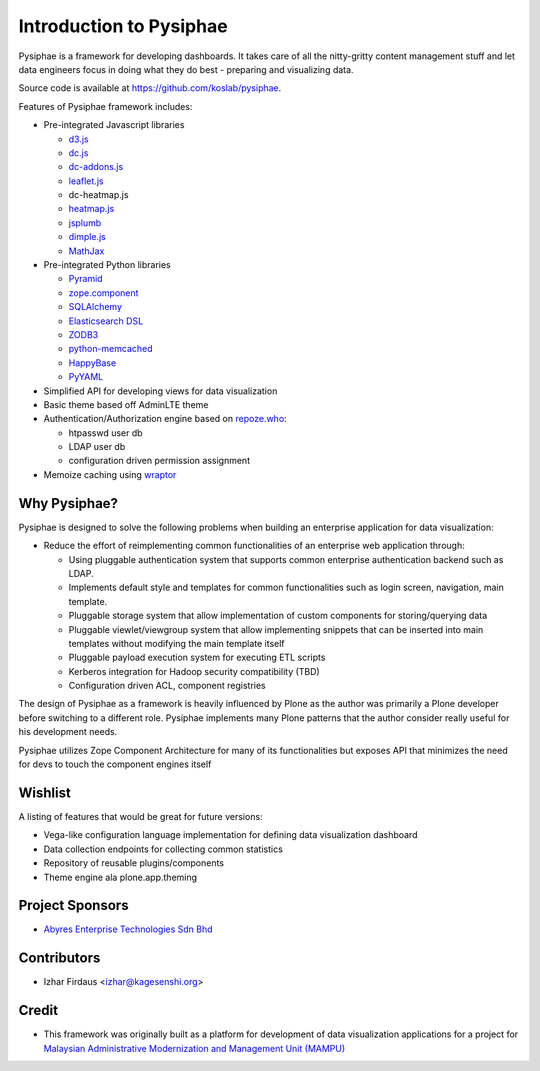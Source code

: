 Introduction to Pysiphae
========================

Pysiphae is a framework for developing dashboards. It takes care of
all the nitty-gritty content management stuff and let data engineers focus in
doing what they do best - preparing and visualizing data.

Source code is available at https://github.com/koslab/pysiphae.

Features of Pysiphae framework includes:

* Pre-integrated Javascript libraries

  * `d3.js <http://www.d3.js>`_
  * `dc.js <https://dc-js.github.io/dc.js>`_
  * `dc-addons.js <https://github.com/Intellipharm/dc-addons>`_
  * `leaflet.js <http://leafletjs.com>`_
  * dc-heatmap.js
  * `heatmap.js <http://www.patrick-wied.at/static/heatmapjs>`_
  * `jsplumb <https://jsplumbtoolkit.com/>`_
  * `dimple.js <http://dimplejs.org>`_
  * `MathJax <http://mathjax.org>`_

* Pre-integrated Python libraries

  * `Pyramid <http://www.pylonsproject.org/>`_
  * `zope.component <http://muthukadan.net/docs/zca.html/>`_
  * `SQLAlchemy <http://www.sqlalchemy.org/>`_
  * `Elasticsearch DSL <http://elasticsearch-dsl.readthedocs.org/>`_
  * `ZODB3 <http://www.zodb.org/>`_
  * `python-memcached <https://pypi.python.org/pypi/python-memcached>`_
  * `HappyBase <https://happybase.readthedocs.org/>`_
  * `PyYAML <http://pyyaml.org/>`_

* Simplified API for developing views for data visualization
* Basic theme based off AdminLTE theme
* Authentication/Authorization engine based on `repoze.who
  <https://repozewho.readthedocs.org/>`_:

  * htpasswd user db
  * LDAP user db
  * configuration driven permission assignment

* Memoize caching using `wraptor <https://pypi.python.org/pypi/Wraptor>`_

Why Pysiphae?
--------------

Pysiphae is designed to solve the following problems when building an
enterprise application for data visualization:

* Reduce the effort of reimplementing common functionalities of an enterprise
  web application through:

  * Using pluggable authentication system that supports common enterprise
    authentication backend such as LDAP.
  * Implements default style and templates for common functionalities such as
    login screen, navigation, main template.
  * Pluggable storage system that allow implementation of custom components for
    storing/querying data
  * Pluggable viewlet/viewgroup system that allow implementing snippets that
    can be inserted into main templates without modifying the main template
    itself
  * Pluggable payload execution system for executing ETL scripts
  * Kerberos integration for Hadoop security compatibility (TBD)
  * Configuration driven ACL, component registries

The design of Pysiphae as a framework is heavily influenced by Plone as the
author was primarily a Plone developer before switching to a different role.
Pysiphae implements many Plone patterns that the author consider really useful
for his development needs.

Pysiphae utilizes Zope Component Architecture for many of its functionalities
but exposes API that minimizes the need for devs to touch the component engines
itself

Wishlist
---------

A listing of features that would be great for future versions:

* Vega-like configuration language implementation for defining data
  visualization dashboard
* Data collection endpoints for collecting common statistics
* Repository of reusable plugins/components
* Theme engine ala plone.app.theming

Project Sponsors
-----------------

- `Abyres Enterprise Technologies Sdn Bhd <http://www.abyres.net>`_

Contributors
-------------

- Izhar Firdaus <izhar@kagesenshi.org>

Credit
------

- This framework was originally built as a platform for development of
  data visualization applications for a project for 
  `Malaysian Administrative Modernization and Management Unit 
  (MAMPU) <http://www.mampu.gov.my>`_
